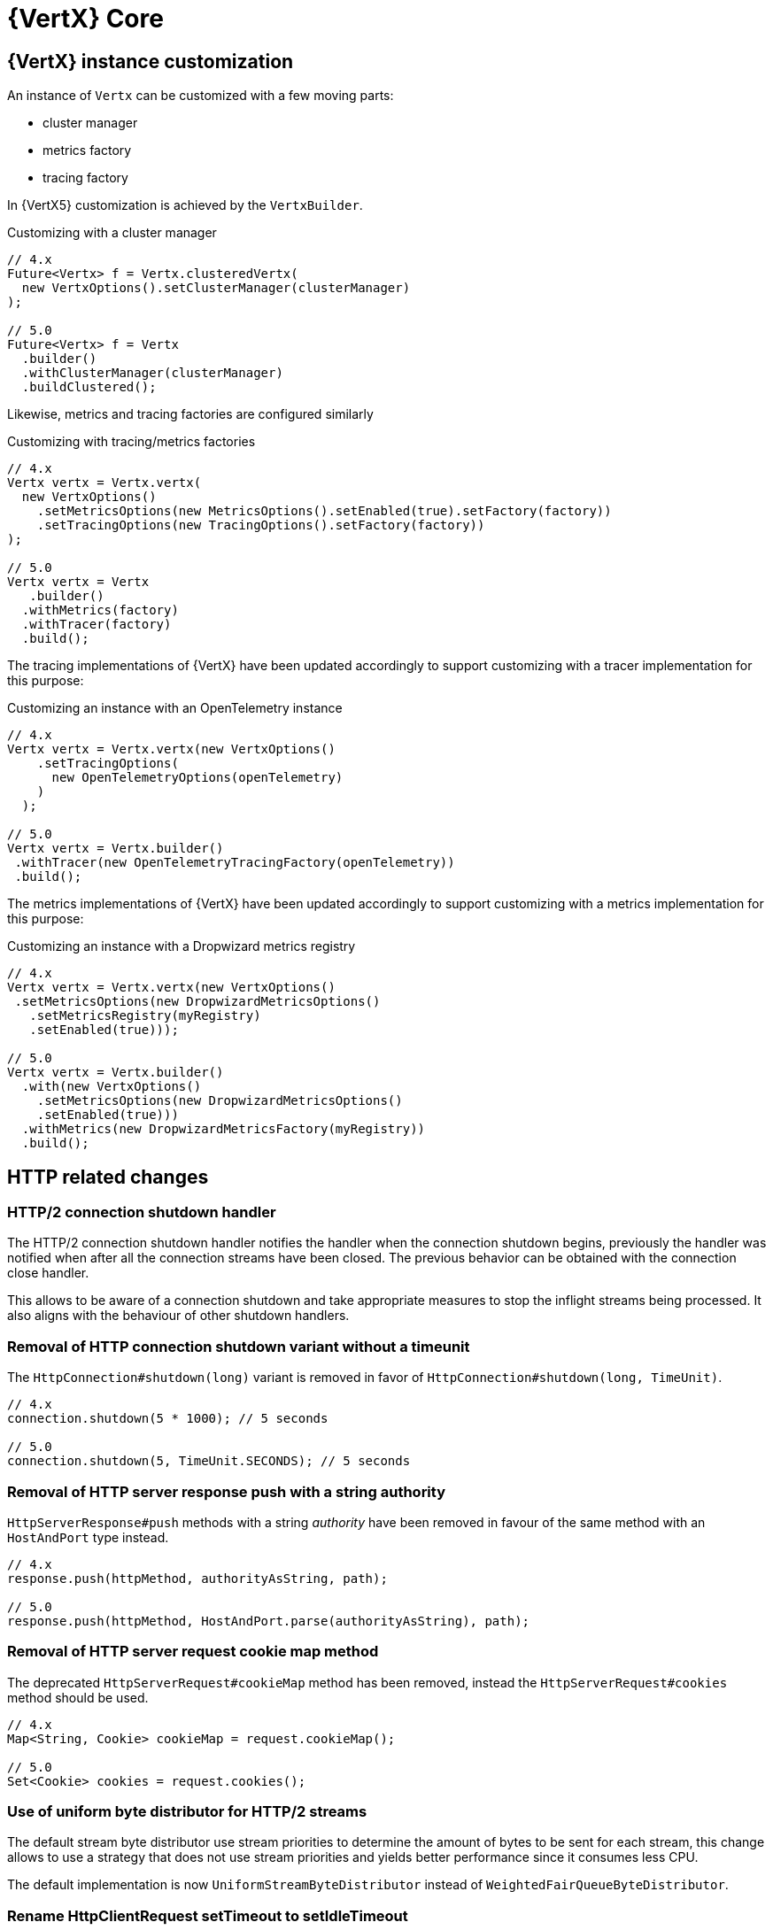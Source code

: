 = {VertX} Core

== {VertX} instance customization

An instance of `Vertx` can be customized with a few moving parts:

- cluster manager
- metrics factory
- tracing factory

In {VertX5} customization is achieved by the `VertxBuilder`.

.Customizing with a cluster manager
[source,java]
----
// 4.x
Future<Vertx> f = Vertx.clusteredVertx(
  new VertxOptions().setClusterManager(clusterManager)
);

// 5.0
Future<Vertx> f = Vertx
  .builder()
  .withClusterManager(clusterManager)
  .buildClustered();
----

Likewise, metrics and tracing factories are configured similarly

.Customizing with tracing/metrics factories
[source,java]
----
// 4.x
Vertx vertx = Vertx.vertx(
  new VertxOptions()
    .setMetricsOptions(new MetricsOptions().setEnabled(true).setFactory(factory))
    .setTracingOptions(new TracingOptions().setFactory(factory))
);

// 5.0
Vertx vertx = Vertx
   .builder()
  .withMetrics(factory)
  .withTracer(factory)
  .build();
----

The tracing implementations of {VertX} have been updated accordingly to support customizing with a tracer implementation for this purpose:

.Customizing an instance with an OpenTelemetry instance
[source,java]
----
// 4.x
Vertx vertx = Vertx.vertx(new VertxOptions()
    .setTracingOptions(
      new OpenTelemetryOptions(openTelemetry)
    )
  );

// 5.0
Vertx vertx = Vertx.builder()
 .withTracer(new OpenTelemetryTracingFactory(openTelemetry))
 .build();
----

The metrics implementations of {VertX} have been updated accordingly to support customizing with a metrics implementation for this purpose:

.Customizing an instance with a Dropwizard metrics registry
[source,java]
----
// 4.x
Vertx vertx = Vertx.vertx(new VertxOptions()
 .setMetricsOptions(new DropwizardMetricsOptions()
   .setMetricsRegistry(myRegistry)
   .setEnabled(true)));

// 5.0
Vertx vertx = Vertx.builder()
  .with(new VertxOptions()
    .setMetricsOptions(new DropwizardMetricsOptions()
    .setEnabled(true)))
  .withMetrics(new DropwizardMetricsFactory(myRegistry))
  .build();
----

== HTTP related changes

=== HTTP/2 connection shutdown handler

The HTTP/2 connection shutdown handler notifies the handler when the connection shutdown begins, previously the handler was notified when after all the connection streams have been closed. The previous behavior can be obtained with the connection close handler.

This allows to be aware of a connection shutdown and take appropriate measures to stop the inflight streams being processed. It also aligns with the behaviour of other shutdown handlers.

=== Removal of HTTP connection shutdown variant without a timeunit

The `HttpConnection#shutdown(long)` variant is removed in favor of `HttpConnection#shutdown(long, TimeUnit)`.

[source,java]
----
// 4.x
connection.shutdown(5 * 1000); // 5 seconds

// 5.0
connection.shutdown(5, TimeUnit.SECONDS); // 5 seconds
----

=== Removal of HTTP server response push with a string authority

`HttpServerResponse#push` methods with a string _authority_ have been removed in favour of the same method with an `HostAndPort` type instead.

[source,java]
----
// 4.x
response.push(httpMethod, authorityAsString, path);

// 5.0
response.push(httpMethod, HostAndPort.parse(authorityAsString), path);
----

=== Removal of HTTP server request cookie map method

The deprecated `HttpServerRequest#cookieMap` method has been removed, instead the `HttpServerRequest#cookies` method should be used.

[source,java]
----
// 4.x
Map<String, Cookie> cookieMap = request.cookieMap();

// 5.0
Set<Cookie> cookies = request.cookies();
----

=== Use of uniform byte distributor for HTTP/2 streams

The default stream byte distributor use stream priorities to determine the amount of bytes to be sent for each stream, this change allows to use a strategy that does not use stream priorities and yields better performance since it consumes less CPU.

The default implementation is now `UniformStreamByteDistributor` instead of `WeightedFairQueueByteDistributor`.

=== Rename HttpClientRequest setTimeout to setIdleTimeout

The request timeout is actually an idle timeout, it has been renamed to avoid confusion.

[source,java]
----
// 4.x
request.setTimeout(timeout);

// 5.0
request.setIdleTimeout(timeout);
----

=== Removal of HttpClient WebSocket methods

`HttpClient` WebSocket methods are moved to a new `WebSocketClient` API.

[source,java]
----
// 4.x
HttpClient httpClient = vertx.createHttpClient();
Future<WebSocket> f = httpClient.webSocket(connectOptions);

// 5.0
WebSocketClient wsClient = vertx.createWebSocketClient();
Future<WebSocket> f = wsClient.connect(connectOptions);
----

=== HTTP client customization

`HttpClient` customization methods have been moved to a new `HttpClientBuilder`:

- `redirectHandler`
- `connectionHandler`

[source,java]
----
// 4.x
HttpClient client = vertx.createHttpClient();
client.connectionHandler(conn -> ...);
client.redirectHandler(request -> ...);

// 5.0
HttpClient client = vertx.httpClientBuilder()
  .withConnectHandler(conn -> ...)
  .withRedirectHandler(request -> ...)
  .build();
----

=== HttpClient API cleanup

In {VertX} {v4x}, `HttpClient` API exposes two distincts API:

- HTTP interactions, like `request` method.
- HTTP client operations, like `updateSSLOptions`

Since {VertX5}, `HttpClient` only retains HTTP interactions, a new `HttpClientAgent` API extends `HttpClient` and exposes
these methods:

[source,java]
----
// 4.x
HttpClient client = vertx.createHttpClient();
client.updateSSLOptions(sslOptions);

// 5.0
HttpClientAgent client = vertx.createHttpClient();
client.updateSSLOptions(sslOptions);
----

=== HttpClient pool configuration

In {VertX} {v4x}, `HttpClientOptions` configures the HTTP/1.x and HTTP/2 pool.

Since {VertX5}, this configuration is done through `PoolOptions`.

[source,java]
----
// 4.x
HttpClient client = vertx.createHttpClient(new HttpClientOptions()
  .setMaxPoolSize(http1MaxPoolSize)
  .setHttp2MaxPoolSize(http2MaxPoolSize)
);

// 5.0
HttpClient client = vertx.createHttpClient(new PoolOptions()
  .setHttp1MaxSize(http1MaxPoolSize)
  .setHttp2MaxSize(http2MaxPoolSize)
);
----

=== Removal of HttpServerResponse close method

The `HttpServerResponse` close method closes the HTTP connection, it can be misleading as there are better API to interact
with the current request/connection lifecycle which are `HttpServerResponse#reset` and `HttpConnection#close`.

When the actual HTTP connection must be closed:

[source,java]
----
// 4.x
response.close();

// 5.0
request.connection().close();
----

When the current request/response must be disposed:

[source,java]
----
// 4.x
response.close();

// 5.0
response.reset();
----

=== HTTP stream async methods returns now a future instead of being fluent

A few methods have seen their fluent return type to be changed to a future type instead in order to signal
the completion result:

- `writeCustomFrame`
- `writeContinue`
- `reset`

[source,java]
----
// 4.x
response.writeCustomFrame(12, 134, expectedRecv).end();

// 5.0
response.writeCustomFrame(12, 134, expectedRecv);
response.end();
----

=== New authority property replacing host/port

`HttpClientRequest` and `HttpServerRequest` expose the request authority using a host/port combination for the client
request and a single host header for the server. In addition, this terminology is also confusing with the actual server
host and port.

Those are replaced by a new _authority_ property:

.Client request
[source,java]
----
// 4.x
request.setHost(host).setPort(port);

// 5.0
request.authority(HostAndPort.create(host, port));
----

.Server request
[source,java]
----
// 4.x
String host = request.host(); // host:port string

// 5.0
HostAndPort authority = request.authority();
----

=== HttpServer request and WebSocket streams removal

`HttpServer#requestStream()` and `HttpServer#timeoutStream()` have been removed. These streams were designed for Rx like
 languages and the actually don't provide any benefits.

[source,java]
----
// 4.x
server.requestStream().handler(request -> ...);

// 5.0
server.requestHandler(request -> ...).listen();
----

=== Removal of server WebSocket handshake methods

The server WebSocket API can control handshake implicitly (e.g. sending a message) or explicitly (accept or any WebSocket interaction). This result in a more complex implementation than it should be for such API.

These two steps are now separate:

- the WebSocket handshake handler accepts or rejects a server WebSocket connection based on an application specific criteria
- The WebSocket handler configures the WebSocket and performs interactions as usual

.Accepting a handshake
[source,java]
----
// 4.x
server.webSocketHandler(ws -> {
  ws.handler(msg -> ...);
  ws.accept();
  ws.write();
});

// 5.0
server.webSocketHandshakeHandler(handshake -> {
  handshake.accept();
});
server.webSocketHandler(ws -> {
  ws.handler(msg -> ...);
  ws.write();
};
----

.Rejecting a handshake
[source,java]
----
// 4.x
server.webSocketHandler(ws -> {
  ws.reject();
};

// 5.0
server.webSocketHandshakeHandler(handshake -> {
  handshake.reject();
});
----

== Future

=== CompositeFuture raw Future type removal

`CompositeFuture` methods declare raw `Future` types, e.g. `all(Future,Future) or all(List<Future>>)`, such declarations force the user to cast when using a `List<Future<Something>>`. These methods have been made fully generic, using the wildcard type.

[source,java]
----
List<Future<User>> users = ...

// 4.x
CompositeFuture cf = CompositeFuture.all((List<Future>)users);

// 5.0
CompositeFuture cf = Future.all(users);
----

=== Removal of Future eventually method that takes a function as argument

`Future#eventually` method takes as parameter a `Function<Void, Future<T>>`, this was developed for codegen which does not support `Supplier`. The `Future` object is not code generated anymore since {VertX} {v4x}, we can therefore use `Supplier` which is more suitable.

[source,java]
----
// 4.x
future.eventually(v -> someFuture());

// 5.0
future.eventually(() -> someFuture());
----

== Logging

{VertX} Logging API usage has been reduced in Vert.x 4 to be used by {VertX} components, in other words
the API has become internal to {VertX}:

`io.vertx.core.logging.Logger` and  `io.vertx.core.logging.LoggerFactory` have been deprecated to discourage usage of this API. Instead, a logging API should be used such as https://logging.apache.org/log4j/2.12.x/[Log4j 2] or https://www.slf4j.org[SLF4J].

Of course, configuration of the {VertX} logging back-end remains fully supported as usual, like the `vertx.logger-delegate-factory-class-name` system property.

== System properties

A few system properties have been removed in Vert.x 5.

|===
|Name|Comment

|`vertx.json.base64`
|Vert.x 3.x Json supports RFC-7493, however the JSON encoder/decoder format was incorrect. Users who needed to interop with Vert.x 3.x applications should have set the system property `vertx.json.base64` to `legacy`.

|`vertx.cluster.managerClass`
|Not used, neither documented nor tested.

|`vertx.javaCompilerOptions`
|Not used, neither documented nor tested.

|`vertx.flashPolicyHandler`
|{VertX} HTTP/1.1 server contains a hidden option to detect Adobe Flash clients and return a policy file response. This option is activated by a system property `vertx.flashPolicyHandler` only referenced in source code (private field) and not tested.

|`vertx.cwd`
|This system property was not documented and only used in the `vertx-examples` repository.

|`vertx.disableTCCL`
|Instead, `VertxOptions#setDisableTCCL(boolean)` should be used.
|===

== Worker verticles

=== Removal of deployment worker property

`DeploymentOptions#setWorker` and `DeploymentOptions#getWorker` methods are removed since the introduction of the new `ThreadingModel`.

[source,java]
----
// 4.x
Future<String> f = vertx.deployVerticle(new DeploymentOptions().setWorker(true, ...)

// 5.0
Future<String> f = vertx.deployVerticle(new DeploymentOptions().setThreadingModel(ThreadingModel.WORKER, ...)
----

=== Worker event-loop assignment

Since {VertX5} worker deployment uses a single event-loop for all worker verticles instead of an event-loop per worker
instance.

Previously, this was following event-loop deployments which use an event-loop per verticle instance for scalability purpose.

== Event bus changes

=== Message consumer dynamic max buffered message removal

The event-bus message consumer has a dynamic max buffered messages upper bound. Instead, this should be configured when the consumer is created:

[source,java]
----
// 4.x
eventBus.consumer(ADDRESS, msg -> ...).setMaxBufferedMessages(2000);

// 5.0
eventBus.consumer(new MessageConsumerOptions()
     .setAddress(ADDRESS)
     .setMaxBufferedMessages(2000)
   , msg -> ...);
----

== File system

=== Recursive boolean in filesystem delete method removal

Methods `FileSystem#deleteRecursive(...)` declares a `recursive` boolean that pretty much mimics calling `FileSystem#delete`, instead users should either call `delete` or `deleteRecursive`

[source,java]
----
// 4.x
stream.deleteRecusrive(path, false);

// 5.0
stream.delete(path);
----

Likewise,

[source,java]
----
// 4.x
stream.deleteRecursive(path, true);

// 5.0
stream.deleteRecursive(path);
----

== Miscellaneous

=== NetServer connect stream removals

`NetServer#connectStream()` has been removed. This stream was designed for Rx like languages and the actually don't provide any benefits at the expense of the API.

[source,java]
----
// 4.x
server.connectStream().handler(socket -> ...);

// 5.0
server.connectHandler(socket -> ...).listen();
----

=== NoStackTraceThrowable changes

 `Future#fail(String msg)` fail the future with a `NoStackTraceThrowable` wrapping the error message.

When a virtual thread awaits the result of a future, in case of a failure `NoStackTraceThrowable` is rethrow which forces
the virtual thread to catch an instance of `Throwable`.

Since Vert.x 5, the super class of `NoStackTraceThrowable` is `VertxException` instead.

[source,java]
----
// 4.x
try {
  future.await();
} catch(Throwable t) {
  ...
}

// 5.0
try {
  future.await();
} catch(Exception t) {
  ...
}
----

This impacts the use of Vert.x virtual threads and Kotlin coroutines.

=== TimeoutStream removal

`TimeoutStream` has been removed. This stream was designed for Rx like languages and the actually don't provide any benefits at the expense of the API. Instead, the framework scheduler should be used instead along with a Vert.x context.

[source,java]
----
// 4.x
vertx.periodicStream(1L).handler(timerID -> ...);

// 5.0
server.setPeriodic(1L, timerID -> ...);
----

For RxJava like integrations

[source,java]
----
// 4.x
Observable<Long> timer = vertx.periodicStream(1000).toObservable();

// 5.0
Scheduler scheduler = RxHelper.scheduler(vertx);
Observable<Long> timer = Observable.interval(100, 100, TimeUnit.MILLISECONDS, scheduler);
----

=== Context local storage changes

The legacy context local storage API has been removed from the public API.

The following methods have been moved to `io.vertx.core.internal.ContextInternal` interface and might be removed any time in Vert.x 5.

The context local is very much like the previous API:

[source,java]
----
// 4.x
context.putLocal("custom", new CustomLocal());

// 5.0
context.putLocal(CustomLocal.KEY, new CustomLocal());
----

A proper custom local declarations is necessary:

[source,java]
----
public class CustomLocal implements VertxServiceProvider {
  public static final ContextLocal<CustomLocal> KEY = ContextLocal.registerLocal(CustomLocal.class);
  /*
    Holds some state
   */
}
----

Such provider must then be declared as a https://docs.oracle.com/javase/tutorial/sound/SPI-intro.html[Java service provider]
in `META/INF/services/io.vertx.core.spi.VertxServiceProvider` and optionally in a `module-info.java`.</p>

=== keyCertOptions key manager mapper removal

`KeyCertOptions#keyManagerMapper()` method has been removed in {VertX5}, implementors must instead implement `keyManagerFactoryMappermethod` that provides the opportunity to cache the `KeyManagerFactory` to the implementor that controls the lifecycle of the key manager.

=== Removal of execute blocking methods with a handler of promise

The API for executing blocking actions uses a pattern with handler completing or failing a promise, instead this can be replaced with `java.util.concurrent.Callable` that returns the same value or throws an exception.

[source,java]
----
// 4.x
Future<String> fut = vertx.executeBlocking(promise -> promise.complete("result"));

// 5.0
Future<String> fut = vertx.executeBlocking(() -> "result");
----

=== processArgs methods deprecated

`io.vertx.core.Context#processArgs` and `io.vertx.core.AbstractVerticle#processArgs` are deprecated.

As of version {v5}, {VertX} is no longer tightly coupled to the CLI.

=== Netty type usage removals

The Vert.x API exposes the Netty API in its public API, allowing interactions with the Netty API. Since Netty is evolving toward Netty 5, we should remove Netty API from the Vert.x public API in {VertX5} to have the opportunity to change the underlying Netty version used by {VertX} without worrying about the version of the Netty version.

Such API continues to exist in {VertX5} but is moved to internal API which is not contractual, therefore experimented users of this API can continue to use it granted that the version of {VertX5} uses Netty 4.

[source,java]
----
// 4.x
ByteBuf bb = buff.getByteBuf();
Buffer buf = Buffer.buffer(bb);
EventLoopGroup group = vertx.nettyEventLoopGroup();

// 5.0
ByteBuf bb = ((BufferInternal)buff).getByteBuf();
buf = BufferInternal.buffer(bb);
group = ((VertxInternal)vertx).nettyEventLoopGroup();
----
